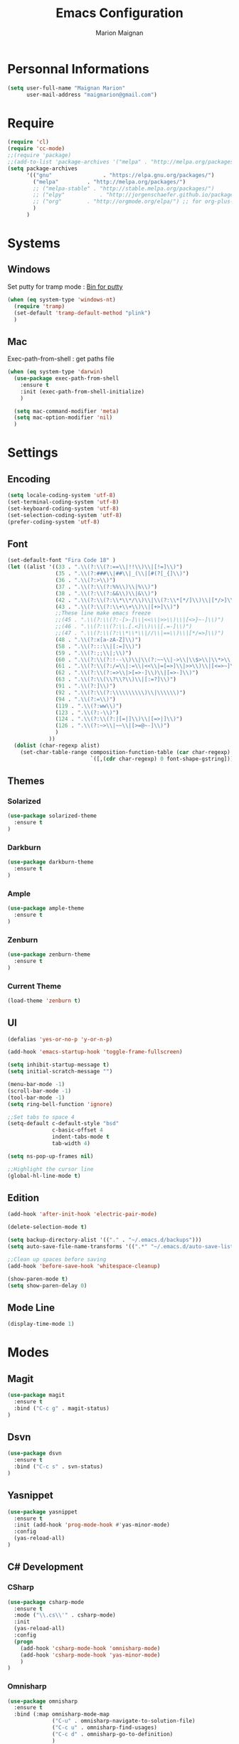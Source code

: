 #+TITLE: Emacs Configuration
#+AUTHOR: Marion Maignan

* Personnal Informations

	#+begin_src emacs-lisp
	  (setq user-full-name "Maignan Marion"
			user-mail-address "maigmarion@gmail.com")
	#+end_src

* Require

	#+BEGIN_SRC emacs-lisp
	  (require 'cl)
	  (require 'cc-mode)
	  ;;(require 'package)
	  ;;(add-to-list 'package-archives '("melpa" . "http://melpa.org/packages/"))
	  (setq package-archives
			'(("gnu"				. "https://elpa.gnu.org/packages/")
			  ("melpa"		   . "http://melpa.org/packages/")
			  ;; ("melpa-stable" . "http://stable.melpa.org/packages/")
			  ;; ("elpy"		   . "http://jorgenschaefer.github.io/packages/")
			  ;; ("org"		   . "http://orgmode.org/elpa/") ;; for org-plus-contrib
			  )
			)
	#+END_SRC

* Systems
** Windows

   Set putty for tramp mode : [[http://www.chiark.greenend.org.uk/~sgtatham/putty/download.html][Bin for putty]]

	#+BEGIN_SRC emacs-lisp
	  (when (eq system-type 'windows-nt)
		(require 'tramp)
		(set-default 'tramp-default-method "plink")
		)
	#+END_SRC

** Mac

   Exec-path-from-shell : get paths file

	#+BEGIN_SRC emacs-lisp
	  (when (eq system-type 'darwin)
		(use-package exec-path-from-shell
		  :ensure t
		  :init (exec-path-from-shell-initialize)
		  )

		(setq mac-command-modifier 'meta)
		(setq mac-option-modifier 'nil)
		)
	#+END_SRC

* Settings
** Encoding

	#+BEGIN_SRC emacs-lisp
	  (setq locale-coding-system 'utf-8)
	  (set-terminal-coding-system 'utf-8)
	  (set-keyboard-coding-system 'utf-8)
	  (set-selection-coding-system 'utf-8)
	  (prefer-coding-system 'utf-8)
	#+END_SRC

** Font

	#+BEGIN_SRC emacs-lisp
	  (set-default-font "Fira Code 18" )
	  (let ((alist '((33 . ".\\(?:\\(?:==\\|!!\\)\\|[!=]\\)")
					 (35 . ".\\(?:###\\|##\\|_(\\|[#(?[_{]\\)")
					 (36 . ".\\(?:>\\)")
					 (37 . ".\\(?:\\(?:%%\\)\\|%\\)")
					 (38 . ".\\(?:\\(?:&&\\)\\|&\\)")
					 (42 . ".\\(?:\\(?:\\*\\*/\\)\\|\\(?:\\*[*/]\\)\\|[*/>]\\)")
					 (43 . ".\\(?:\\(?:\\+\\+\\)\\|[+>]\\)")
					 ;;These line make emacs freeze
					 ;;(45 . ".\\(?:\\(?:-[>-]\\|<<\\|>>\\)\\|[<>}~-]\\)")
					 ;;(46 . ".\\(?:\\(?:\\.[.<]\\)\\|[.=-]\\)")
					 ;;(47 . ".\\(?:\\(?:\\*\\*\\|//\\|==\\)\\|[*/=>]\\)")
					 (48 . ".\\(?:x[a-zA-Z]\\)")
					 (58 . ".\\(?:::\\|[:=]\\)")
					 (59 . ".\\(?:;;\\|;\\)")
					 (60 . ".\\(?:\\(?:!--\\)\\|\\(?:~~\\|->\\|\\$>\\|\\*>\\|\\+>\\|--\\|<[<=-]\\|=[<=>]\\||>\\)\\|[*$+~/<=>|-]\\)")
					 (61 . ".\\(?:\\(?:/=\\|:=\\|<<\\|=[=>]\\|>>\\)\\|[<=>~]\\)")
					 (62 . ".\\(?:\\(?:=>\\|>[=>-]\\)\\|[=>-]\\)")
					 (63 . ".\\(?:\\(\\?\\?\\)\\|[:=?]\\)")
					 (91 . ".\\(?:]\\)")
					 (92 . ".\\(?:\\(?:\\\\\\\\\\)\\|\\\\\\)")
					 (94 . ".\\(?:=\\)")
					 (119 . ".\\(?:ww\\)")
					 (123 . ".\\(?:-\\)")
					 (124 . ".\\(?:\\(?:|[=|]\\)\\|[=>|]\\)")
					 (126 . ".\\(?:~>\\|~~\\|[>=@~-]\\)")
					 )
				   ))
		(dolist (char-regexp alist)
		  (set-char-table-range composition-function-table (car char-regexp)
								`([,(cdr char-regexp) 0 font-shape-gstring]))))
	#+END_SRC

** Themes
*** Solarized
#+BEGIN_SRC emacs-lisp
  (use-package solarized-theme
	:ensure t
  )
#+END_SRC

*** Darkburn
#+BEGIN_SRC emacs-lisp
  (use-package darkburn-theme
	:ensure t
  )
#+END_SRC

*** Ample
#+BEGIN_SRC emacs-lisp
  (use-package ample-theme
	:ensure t
  )
#+END_SRC
*** Zenburn
#+BEGIN_SRC emacs-lisp
  (use-package zenburn-theme
	:ensure t
  )
#+END_SRC
*** Current Theme
	#+BEGIN_SRC emacs-lisp
  (load-theme 'zenburn t)
	#+END_SRC

** UI

	#+BEGIN_SRC emacs-lisp
      (defalias 'yes-or-no-p 'y-or-n-p)

      (add-hook 'emacs-startup-hook 'toggle-frame-fullscreen)

      (setq inhibit-startup-message t)
      (setq initial-scratch-message "")

      (menu-bar-mode -1)
      (scroll-bar-mode -1)
      (tool-bar-mode -1)
      (setq ring-bell-function 'ignore)

      ;;Set tabs to space 4
      (setq-default c-default-style "bsd"
                    c-basic-offset 4
                    indent-tabs-mode t
                    tab-width 4)

      (setq ns-pop-up-frames nil)

      ;;Highlight the cursor line
      (global-hl-line-mode t)
	#+END_SRC

** Edition

#+BEGIN_SRC emacs-lisp
  (add-hook 'after-init-hook 'electric-pair-mode)

  (delete-selection-mode t)

  (setq backup-directory-alist '(("." . "~/.emacs.d/backups")))
  (setq auto-save-file-name-transforms '((".*" "~/.emacs.d/auto-save-list" t)))

  ;;Clean up spaces before saving
  (add-hook 'before-save-hook 'whitespace-cleanup)

  (show-paren-mode t)
  (setq show-paren-delay 0)
#+END_SRC

** Mode Line
#+BEGIN_SRC emacs-lisp
(display-time-mode 1)
#+END_SRC
* Modes
** Magit
   #+BEGIN_SRC emacs-lisp
  (use-package magit
	:ensure t
	:bind ("C-c g" . magit-status)
  )
   #+END_SRC
** Dsvn
   #+BEGIN_SRC emacs-lisp
  (use-package dsvn
	:ensure t
	:bind ("C-c s" . svn-status)
  )
   #+END_SRC
** Yasnippet
   #+BEGIN_SRC emacs-lisp
	 (use-package yasnippet
	   :ensure t
	   :init (add-hook 'prog-mode-hook #'yas-minor-mode)
	   :config
	   (yas-reload-all)
	 )
   #+END_SRC
** C# Development
*** CSharp

	#+BEGIN_SRC emacs-lisp
	  (use-package csharp-mode
		:ensure t
		:mode ("\\.cs\\'" . csharp-mode)
		:init
		(yas-reload-all)
		:config
		(progn
		  (add-hook 'csharp-mode-hook 'omnisharp-mode)
		  (add-hook 'csharp-mode-hook 'yas-minor-mode)
		  )
	  )
	#+END_SRC

*** Omnisharp

	#+BEGIN_SRC emacs-lisp
	  (use-package omnisharp
		:ensure t
		:bind (:map omnisharp-mode-map
					("C-u" . omnisharp-navigate-to-solution-file)
					("C-c u" . omnisharp-find-usages)
					("C-c d" . omnisharp-go-to-definition)
					)
		:config
		(add-to-list 'company-backends 'company-omnisharp)
		(setq omnisharp-imenu-support t)
		)
	#+END_SRC

** Python Development
*** Elpy
	#+BEGIN_SRC emacs-lisp
  (use-package elpy
	:ensure t
	:config (elpy-enable)
  )
	#+END_SRC
** Company
   #+BEGIN_SRC emacs-lisp
  (use-package company
	:ensure t
	:init (add-hook 'after-init-hook 'global-company-mode)
	:config (setq company-idle-delay 0.2
				  company-minimum-prefix-length 2)
  )
   #+END_SRC

** Ivy / Swipper / Counsel / Smex
   #+BEGIN_SRC emacs-lisp
	 (use-package ivy
	   :ensure t
	   :bind
	   (("C-x b" . ivy-switch-buffer))
	   :init
	   (ivy-mode 1)
	   :config
	   (setq ivy-use-virtual-buffers t)
	   (setq ivy-display-style 'fancy)
	   )

	 (use-package counsel
	   :ensure t
	   :bind
	   (("C-c y" . counsel-yank-pop)
		("C-c i" . counsel-imenu)
		("M-x" . counsel-M-x))
	 )

	 (use-package swiper
	   :ensure t
	   :bind
	   ("C-s" . swiper)
	 )

	 (use-package smex
	   :ensure t
	 )

	 (use-package avy-zap
	   :ensure t
	   :bind
	   (("M-z" . avy-zap-to-char-dwim))
	 )
   #+END_SRC
** Avy
   #+BEGIN_SRC emacs-lisp
	 (use-package avy
	   :ensure t
	   :bind (
			  ("M-s" . avy-goto-char)
			  ("M-l" . avy-goto-line)
			  )
	   )
   #+END_SRC
** JS2
   #+BEGIN_SRC emacs-lisp
  (use-package js2-mode
	:ensure t
	:mode ("\\.js\\'" . js2-mode)
  )
   #+END_SRC
** Emmet
   #+BEGIN_SRC emacs-lisp
  (use-package emmet-mode
	:ensure t
	:config
	(add-hook 'web-mode-hook 'emmet-mode)
  )
   #+END_SRC
** Web Mode

	#+BEGIN_SRC emacs-lisp
	  (use-package web-mode
		:ensure t
		:mode ("\\.js\\'" . web-mode)
		:config
		(setq web-mode-content-types
			  '(("jsx" . "\\.js[x]?\\'"))
			  )
		)
	#+END_SRC

** Less Mode

   [[https://github.com/purcell/less-css-mode][Less Mode Git]]

   #+BEGIN_SRC emacs-lisp
	 (use-package less-css-mode
	   :ensure t
	 )
   #+END_SRC

** Rainbow Mode

   [[https://julien.danjou.info/projects/emacs-packages#rainbow-mode][Rainbow Mode Website]]

   #+BEGIN_SRC emacs-lisp
	 (use-package rainbow-mode
	   :ensure t
	   :init
	   (add-hook 'less-css-mode-hook 'rainbow-mode)
	   )
   #+END_SRC

** Flycheck
   #+BEGIN_SRC emacs-lisp
  (use-package flycheck
	:ensure t
	:init
	(global-flycheck-mode t)
   )
   #+END_SRC
** Org Bullet
   #+BEGIN_SRC emacs-lisp
  (use-package org-bullets
	:ensure t
	:config
	(add-hook 'org-mode-hook (lambda () (org-bullets-mode 1)))
  )
   #+END_SRC
** Move Text
   #+BEGIN_SRC emacs-lisp
	 (use-package move-text
	   :ensure t
	   :init
	   (bind-key "M-p" 'move-text-up)
	   (bind-key "M-n" 'move-text-down)
	 )
   #+END_SRC
** Rest Client
   #+BEGIN_SRC emacs-lisp
  (use-package restclient
	:ensure t
  )
   #+END_SRC
** Json Reformat
   #+BEGIN_SRC emacs-lisp
  (use-package json-reformat
	:ensure t
  )
   #+END_SRC
** Circe
   Not working properly yet. Probably need to set TLS correctly
   #+BEGIN_SRC emacs-lisp
  (setq freenode-password "dob260989")

  (use-package circe
	:ensure t
	:config
	(setq circe-network-options
		`(("Freenode"
		   :nick "triplem_161"
		   :channels ("#emacs")
		   :nickserv-password ,freenode-password)))
  )
   #+END_SRC
** Google this
   #+BEGIN_SRC emacs-lisp
	 (use-package google-this
	   :ensure t
	   :bind ("C-c w" . google-this-search)
	   :init
	   (google-this-mode t)
	 )
   #+END_SRC
** Org Capture
#+BEGIN_SRC emacs-lisp
  (define-key global-map "\C-ct" 'org-capture)
  (setq org-default-notes-file "/Users/Marion/Google Drive/Todo List/todo.org")

#+END_SRC

** Pivotal Tracker
#+BEGIN_SRC emacs-lisp
  (use-package pivotal-tracker
	:ensure t
	:config
	(setq pivotal-api-token "4bfc18370422bbd2ff8ddaa63a387152")
	)
#+END_SRC

** Xcode / Swift

   Only called when the environment is a Mac OS

	[[https://github.com/swift-emacs/swift-mode][Swift Git Repository]]
	[[https://github.com/nathankot/company-sourcekit][Company Sourcekit]]

   #+BEGIN_SRC emacs-lisp
	 (when (eq system-type 'darwin)

	   (use-package swift-mode
		 :ensure t
		 )

	   (use-package company-sourcekit
		 :ensure t
		 :config
		 (add-to-list 'company-backends 'company-sourcekit)
		 )

	   (use-package flycheck-swift
		 :ensure t
		 :config
		 (setq flycheck-swift-sdk-path "/Applications/Xcode.app/Contents/Developer/Platforms/iPhoneOS.platform/Developer/SDKs/iPhoneOS.sdk")
		 (setq flycheck-swift-target "arm64-apple-ios10")
		 (eval-after-load 'flycheck '(flycheck-swift-setup))
		 )
	   )
   #+END_SRC

** Shader Mode

   #+BEGIN_SRC emacs-lisp
	 (use-package shader-mode
	   :ensure t
	 )
   #+END_SRC

** PlantUML

   #+BEGIN_SRC emacs-lisp
	 (use-package plantuml-mode
	:ensure t
	)
   #+END_SRC

** Latex

	#+BEGIN_SRC emacs-lisp
	  (use-package tex
		:defer t
		:ensure auctex
		)
	#+END_SRC
** Ediff

   #+BEGIN_SRC emacs-lisp
	 (use-package ediff
	   :config (setq ediff-window-setup-function 'ediff-setup-windows-plain)
	   )
   #+END_SRC
** Whitespace Mode

   #+BEGIN_SRC emacs-lisp
     (use-package whitespace
       :init ()
       (add-hook 'prog-mode-hook 'whitespace-mode)
       :config
       (setq whitespace-style '(tabs tab-mark trailing))
       (setq
        whitespace-display-mappings
        '(
          (tab-mark 9 [8728 9] [92 9])
          ))
     )
   #+END_SRC
